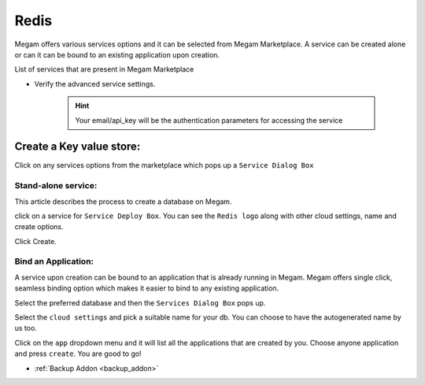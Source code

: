 .. _redisservice:

=============
Redis
=============



Megam offers various services options and it can be selected from Megam Marketplace.
A service can be created alone or can it can be bound to an existing application upon creation.

List of services that are present in Megam Marketplace





- Verify the advanced service settings.

   .. hint:: Your email/api_key will be the authentication parameters for accessing the service




|servicemp|

Create a Key value store:
-------------------------

Click on any services options from the marketplace which pops up a ``Service Dialog Box``

Stand-alone service:
^^^^^^^^^^^^^^^^^^^^^

This article describes the process to create a database on Megam.

click on a service for ``Service Deploy Box``.
You can see the ``Redis logo`` along with other cloud settings, name and create options.

|service dialog box|


Click Create.


Bind an Application:
^^^^^^^^^^^^^^^^^^^^^

A service upon creation can be bound to an application that is already running in Megam.
Megam offers single click, seamless binding option which makes it easier to bind to any existing application.


Select the preferred database and then the ``Services Dialog Box`` pops up.

Select the ``cloud settings`` and pick a suitable name for your db. You can choose to have the autogenerated
name by us too.

Click on the ``app`` dropdown menu and it will list all the applications that are created by you.
Choose anyone application and press ``create``.
You are good to go!




.. |servicemp| image:: /images/servicesmarketplace.png


.. |service dialog box| image:: /images/redis.png




- :ref:`Backup Addon <backup_addon>`
